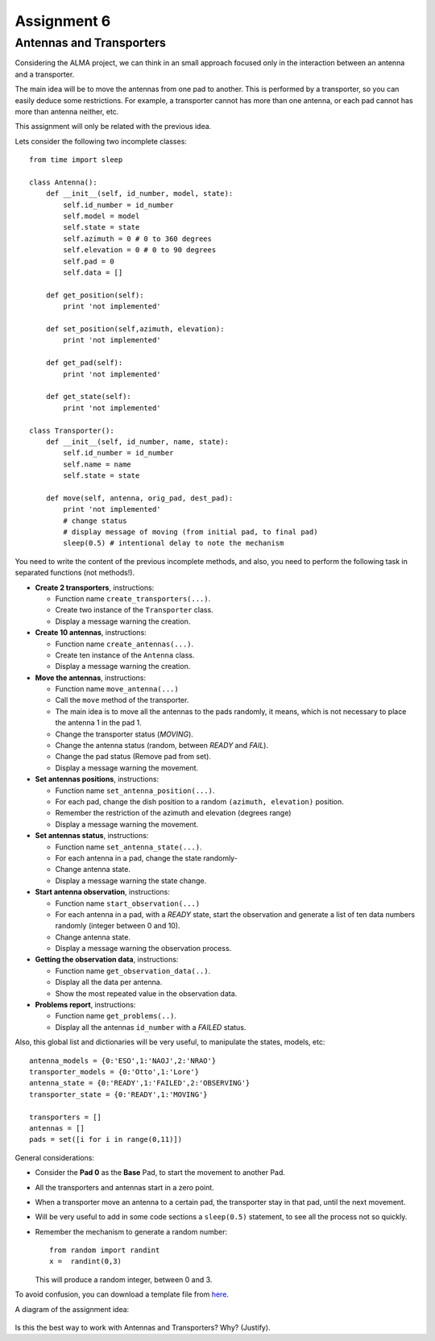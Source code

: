 Assignment 6
============

.. Software engineering book
.. Figures

Antennas and Transporters
-------------------------

Considering the ALMA project,
we can think in an small approach focused
only in the interaction between an antenna and
a transporter.

The main idea will be to 
move the antennas from one pad to another.
This is performed by a transporter,
so you can easily deduce some restrictions.
For example, a transporter cannot has more
than one antenna, or each pad cannot
has more than antenna neither, etc.

This assignment will only be related with the previous idea.

Lets consider the following two incomplete
classes:

::

    from time import sleep
    
    class Antenna():
        def __init__(self, id_number, model, state):
            self.id_number = id_number
            self.model = model
            self.state = state
            self.azimuth = 0 # 0 to 360 degrees
            self.elevation = 0 # 0 to 90 degrees
            self.pad = 0
            self.data = []
    
        def get_position(self):
            print 'not implemented'
    
        def set_position(self,azimuth, elevation):
            print 'not implemented'
    
        def get_pad(self):
            print 'not implemented'
    
        def get_state(self):
            print 'not implemented'
    
    class Transporter():
        def __init__(self, id_number, name, state):
            self.id_number = id_number
            self.name = name
            self.state = state
    
        def move(self, antenna, orig_pad, dest_pad):
            print 'not implemented'
            # change status
            # display message of moving (from initial pad, to final pad)
            sleep(0.5) # intentional delay to note the mechanism
    

You need to write the content
of the previous incomplete methods,
and also, you need to perform the following task
in separated functions (not methods!).

* **Create 2 transporters**, instructions:

  * Function name ``create_transporters(...)``.
  * Create two instance of the ``Transporter`` class.
  * Display a message warning the creation.
* **Create 10 antennas**, instructions:

  * Function name ``create_antennas(...)``.
  * Create ten instance of the ``Antenna`` class.
  * Display a message warning the creation.
* **Move the antennas**, instructions:

  * Function name ``move_antenna(...)``
  * Call the ``move`` method of the transporter.
  * The main idea is to move all the antennas to the pads randomly,
    it means, which is not necessary to place the antenna 1 in the pad 1.
  * Change the transporter status (*MOVING*).
  * Change the antenna status (random, between *READY* and *FAIL*).
  * Change the pad status (Remove pad from set).
  * Display a message warning the movement.
* **Set antennas positions**, instructions:

  * Function name ``set_antenna_position(...)``.
  * For each pad, change the dish position to a random ``(azimuth, elevation)`` position.
  * Remember the restriction of the azimuth and elevation (degrees range)
  * Display a message warning the movement.
* **Set antennas status**, instructions:

  * Function name ``set_antenna_state(...)``.
  * For each antenna in a pad, change the state randomly-
  * Change antenna state.
  * Display a message warning the state change.
* **Start antenna observation**, instructions:

  * Function name ``start_observation(...)``
  * For each antenna in a pad, with a *READY* state, start the observation
    and generate a list of ten data numbers randomly (integer between 0 and 10).
  * Change antenna state.
  * Display a message warning the observation process.

* **Getting the observation data**, instructions:

  * Function name ``get_observation_data(..)``.
  * Display all the data per antenna.
  * Show the most repeated value in the observation data.

* **Problems report**, instructions:

  * Function name ``get_problems(..)``.
  * Display all the antennas ``id_number`` with a *FAILED* status.

Also, this global list and dictionaries will be very useful,
to manipulate the states, models, etc:

::

    antenna_models = {0:'ESO',1:'NAOJ',2:'NRAO'}
    transporter_models = {0:'Otto',1:'Lore'}
    antenna_state = {0:'READY',1:'FAILED',2:'OBSERVING'}
    transporter_state = {0:'READY',1:'MOVING'}
    
    transporters = []
    antennas = []
    pads = set([i for i in range(0,11)])    

General considerations:

* Consider the **Pad 0** as the **Base** Pad, to start the movement
  to another Pad.
* All the transporters and antennas start in a zero point.
* When a transporter move an antenna to a certain pad,
  the transporter stay in that pad, until the next movement.
* Will be very useful to add in some code sections a ``sleep(0.5)``
  statement, to see all the process not so quickly.
* Remember the mechanism to generate a random number:

  ::
  
    from random import randint
    x =  randint(0,3)

  This will produce a random integer, between 0 and 3.

To avoid confusion, you can download a template file from `here`_.

A diagram of the assignment idea:

    .. image:: ../../diagrams/a6.jpg
       :alt: (a6 diagram)

Is this the best way to work with Antennas and Transporters? Why? (Justify).

.. _`here`: ../../_static/programs/login-a6.py
